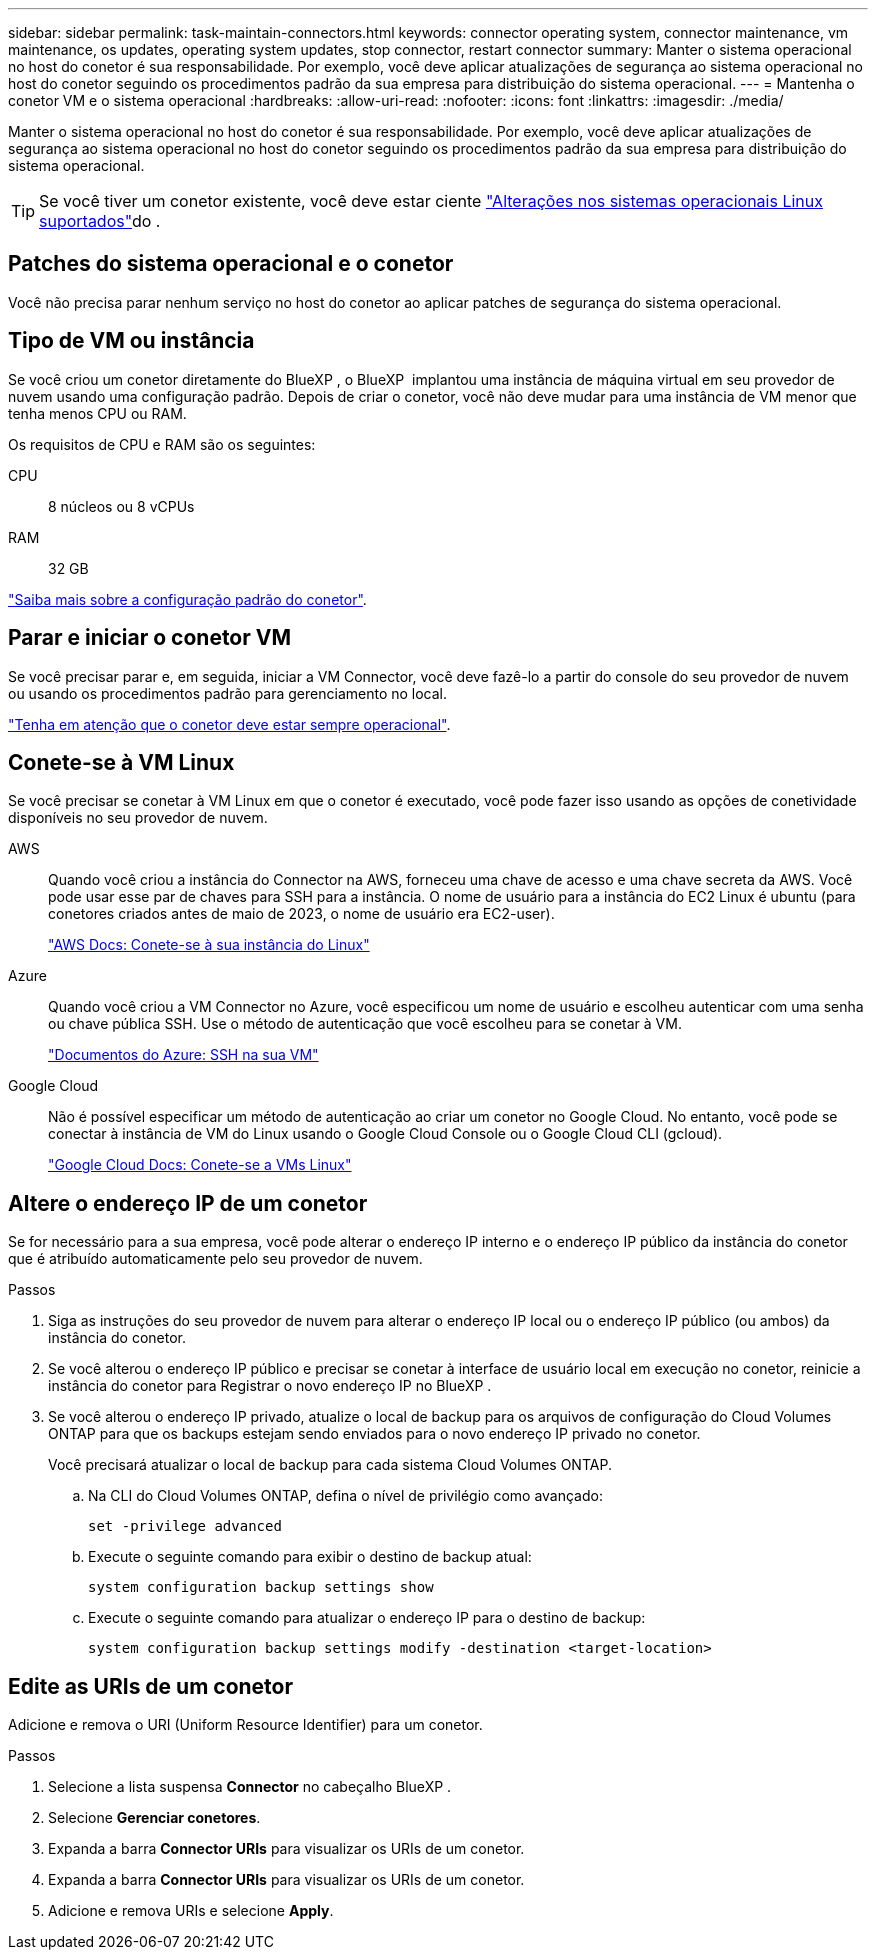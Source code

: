 ---
sidebar: sidebar 
permalink: task-maintain-connectors.html 
keywords: connector operating system, connector maintenance, vm maintenance, os updates, operating system updates, stop connector, restart connector 
summary: Manter o sistema operacional no host do conetor é sua responsabilidade. Por exemplo, você deve aplicar atualizações de segurança ao sistema operacional no host do conetor seguindo os procedimentos padrão da sua empresa para distribuição do sistema operacional. 
---
= Mantenha o conetor VM e o sistema operacional
:hardbreaks:
:allow-uri-read: 
:nofooter: 
:icons: font
:linkattrs: 
:imagesdir: ./media/


[role="lead"]
Manter o sistema operacional no host do conetor é sua responsabilidade. Por exemplo, você deve aplicar atualizações de segurança ao sistema operacional no host do conetor seguindo os procedimentos padrão da sua empresa para distribuição do sistema operacional.


TIP: Se você tiver um conetor existente, você deve estar ciente link:reference-connector-operating-system-changes.html["Alterações nos sistemas operacionais Linux suportados"]do .



== Patches do sistema operacional e o conetor

Você não precisa parar nenhum serviço no host do conetor ao aplicar patches de segurança do sistema operacional.



== Tipo de VM ou instância

Se você criou um conetor diretamente do BlueXP , o BlueXP  implantou uma instância de máquina virtual em seu provedor de nuvem usando uma configuração padrão. Depois de criar o conetor, você não deve mudar para uma instância de VM menor que tenha menos CPU ou RAM.

Os requisitos de CPU e RAM são os seguintes:

CPU:: 8 núcleos ou 8 vCPUs
RAM:: 32 GB


link:reference-connector-default-config.html["Saiba mais sobre a configuração padrão do conetor"].



== Parar e iniciar o conetor VM

Se você precisar parar e, em seguida, iniciar a VM Connector, você deve fazê-lo a partir do console do seu provedor de nuvem ou usando os procedimentos padrão para gerenciamento no local.

link:concept-connectors.html#connectors-must-be-operational-at-all-times["Tenha em atenção que o conetor deve estar sempre operacional"].



== Conete-se à VM Linux

Se você precisar se conetar à VM Linux em que o conetor é executado, você pode fazer isso usando as opções de conetividade disponíveis no seu provedor de nuvem.

AWS:: Quando você criou a instância do Connector na AWS, forneceu uma chave de acesso e uma chave secreta da AWS. Você pode usar esse par de chaves para SSH para a instância. O nome de usuário para a instância do EC2 Linux é ubuntu (para conetores criados antes de maio de 2023, o nome de usuário era EC2-user).
+
--
https://docs.aws.amazon.com/AWSEC2/latest/UserGuide/AccessingInstances.html["AWS Docs: Conete-se à sua instância do Linux"^]

--
Azure:: Quando você criou a VM Connector no Azure, você especificou um nome de usuário e escolheu autenticar com uma senha ou chave pública SSH. Use o método de autenticação que você escolheu para se conetar à VM.
+
--
https://docs.microsoft.com/en-us/azure/virtual-machines/linux/mac-create-ssh-keys#ssh-into-your-vm["Documentos do Azure: SSH na sua VM"^]

--
Google Cloud:: Não é possível especificar um método de autenticação ao criar um conetor no Google Cloud. No entanto, você pode se conectar à instância de VM do Linux usando o Google Cloud Console ou o Google Cloud CLI (gcloud).
+
--
https://cloud.google.com/compute/docs/instances/connecting-to-instance["Google Cloud Docs: Conete-se a VMs Linux"^]

--




== Altere o endereço IP de um conetor

Se for necessário para a sua empresa, você pode alterar o endereço IP interno e o endereço IP público da instância do conetor que é atribuído automaticamente pelo seu provedor de nuvem.

.Passos
. Siga as instruções do seu provedor de nuvem para alterar o endereço IP local ou o endereço IP público (ou ambos) da instância do conetor.
. Se você alterou o endereço IP público e precisar se conetar à interface de usuário local em execução no conetor, reinicie a instância do conetor para Registrar o novo endereço IP no BlueXP .
. Se você alterou o endereço IP privado, atualize o local de backup para os arquivos de configuração do Cloud Volumes ONTAP para que os backups estejam sendo enviados para o novo endereço IP privado no conetor.
+
Você precisará atualizar o local de backup para cada sistema Cloud Volumes ONTAP.

+
.. Na CLI do Cloud Volumes ONTAP, defina o nível de privilégio como avançado:
+
[source, cli]
----
set -privilege advanced
----
.. Execute o seguinte comando para exibir o destino de backup atual:
+
[source, cli]
----
system configuration backup settings show
----
.. Execute o seguinte comando para atualizar o endereço IP para o destino de backup:
+
[source, cli]
----
system configuration backup settings modify -destination <target-location>
----






== Edite as URIs de um conetor

Adicione e remova o URI (Uniform Resource Identifier) para um conetor.

.Passos
. Selecione a lista suspensa *Connector* no cabeçalho BlueXP .
. Selecione *Gerenciar conetores*.
. Expanda a barra *Connector URIs* para visualizar os URIs de um conetor.
. Expanda a barra *Connector URIs* para visualizar os URIs de um conetor.
. Adicione e remova URIs e selecione *Apply*.

